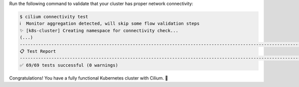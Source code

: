 Run the following command to validate that your cluster has proper network
connectivity:

.. code-block:: shell-session

   $ cilium connectivity test
   ℹ️  Monitor aggregation detected, will skip some flow validation steps
   ✨ [k8s-cluster] Creating namespace for connectivity check...
   (...)
   ---------------------------------------------------------------------------------------------------------------------
   📋 Test Report
   ---------------------------------------------------------------------------------------------------------------------
   ✅ 69/69 tests successful (0 warnings)

Congratulations! You have a fully functional Kubernetes cluster with Cilium. 🎉
